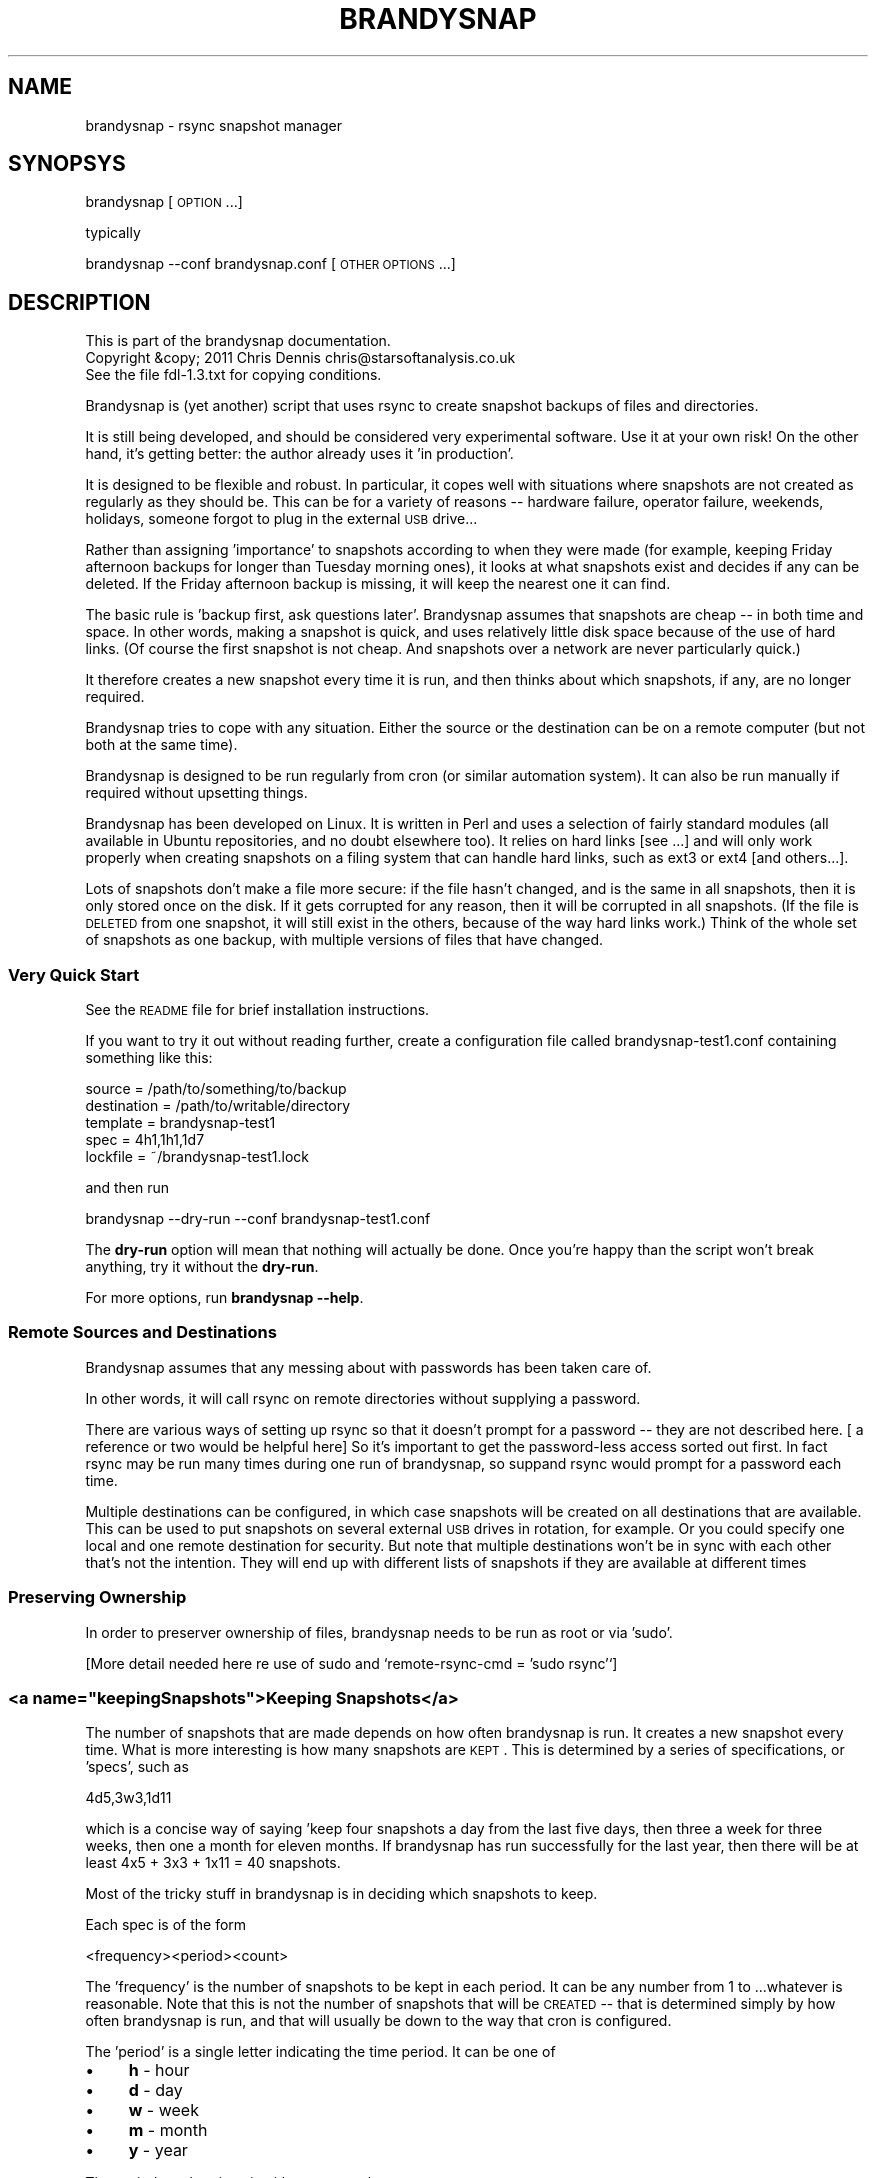 .\" Automatically generated by Pod::Man 2.22 (Pod::Simple 3.07)
.\"
.\" Standard preamble:
.\" ========================================================================
.de Sp \" Vertical space (when we can't use .PP)
.if t .sp .5v
.if n .sp
..
.de Vb \" Begin verbatim text
.ft CW
.nf
.ne \\$1
..
.de Ve \" End verbatim text
.ft R
.fi
..
.\" Set up some character translations and predefined strings.  \*(-- will
.\" give an unbreakable dash, \*(PI will give pi, \*(L" will give a left
.\" double quote, and \*(R" will give a right double quote.  \*(C+ will
.\" give a nicer C++.  Capital omega is used to do unbreakable dashes and
.\" therefore won't be available.  \*(C` and \*(C' expand to `' in nroff,
.\" nothing in troff, for use with C<>.
.tr \(*W-
.ds C+ C\v'-.1v'\h'-1p'\s-2+\h'-1p'+\s0\v'.1v'\h'-1p'
.ie n \{\
.    ds -- \(*W-
.    ds PI pi
.    if (\n(.H=4u)&(1m=24u) .ds -- \(*W\h'-12u'\(*W\h'-12u'-\" diablo 10 pitch
.    if (\n(.H=4u)&(1m=20u) .ds -- \(*W\h'-12u'\(*W\h'-8u'-\"  diablo 12 pitch
.    ds L" ""
.    ds R" ""
.    ds C` ""
.    ds C' ""
'br\}
.el\{\
.    ds -- \|\(em\|
.    ds PI \(*p
.    ds L" ``
.    ds R" ''
'br\}
.\"
.\" Escape single quotes in literal strings from groff's Unicode transform.
.ie \n(.g .ds Aq \(aq
.el       .ds Aq '
.\"
.\" If the F register is turned on, we'll generate index entries on stderr for
.\" titles (.TH), headers (.SH), subsections (.SS), items (.Ip), and index
.\" entries marked with X<> in POD.  Of course, you'll have to process the
.\" output yourself in some meaningful fashion.
.ie \nF \{\
.    de IX
.    tm Index:\\$1\t\\n%\t"\\$2"
..
.    nr % 0
.    rr F
.\}
.el \{\
.    de IX
..
.\}
.\"
.\" Accent mark definitions (@(#)ms.acc 1.5 88/02/08 SMI; from UCB 4.2).
.\" Fear.  Run.  Save yourself.  No user-serviceable parts.
.    \" fudge factors for nroff and troff
.if n \{\
.    ds #H 0
.    ds #V .8m
.    ds #F .3m
.    ds #[ \f1
.    ds #] \fP
.\}
.if t \{\
.    ds #H ((1u-(\\\\n(.fu%2u))*.13m)
.    ds #V .6m
.    ds #F 0
.    ds #[ \&
.    ds #] \&
.\}
.    \" simple accents for nroff and troff
.if n \{\
.    ds ' \&
.    ds ` \&
.    ds ^ \&
.    ds , \&
.    ds ~ ~
.    ds /
.\}
.if t \{\
.    ds ' \\k:\h'-(\\n(.wu*8/10-\*(#H)'\'\h"|\\n:u"
.    ds ` \\k:\h'-(\\n(.wu*8/10-\*(#H)'\`\h'|\\n:u'
.    ds ^ \\k:\h'-(\\n(.wu*10/11-\*(#H)'^\h'|\\n:u'
.    ds , \\k:\h'-(\\n(.wu*8/10)',\h'|\\n:u'
.    ds ~ \\k:\h'-(\\n(.wu-\*(#H-.1m)'~\h'|\\n:u'
.    ds / \\k:\h'-(\\n(.wu*8/10-\*(#H)'\z\(sl\h'|\\n:u'
.\}
.    \" troff and (daisy-wheel) nroff accents
.ds : \\k:\h'-(\\n(.wu*8/10-\*(#H+.1m+\*(#F)'\v'-\*(#V'\z.\h'.2m+\*(#F'.\h'|\\n:u'\v'\*(#V'
.ds 8 \h'\*(#H'\(*b\h'-\*(#H'
.ds o \\k:\h'-(\\n(.wu+\w'\(de'u-\*(#H)/2u'\v'-.3n'\*(#[\z\(de\v'.3n'\h'|\\n:u'\*(#]
.ds d- \h'\*(#H'\(pd\h'-\w'~'u'\v'-.25m'\f2\(hy\fP\v'.25m'\h'-\*(#H'
.ds D- D\\k:\h'-\w'D'u'\v'-.11m'\z\(hy\v'.11m'\h'|\\n:u'
.ds th \*(#[\v'.3m'\s+1I\s-1\v'-.3m'\h'-(\w'I'u*2/3)'\s-1o\s+1\*(#]
.ds Th \*(#[\s+2I\s-2\h'-\w'I'u*3/5'\v'-.3m'o\v'.3m'\*(#]
.ds ae a\h'-(\w'a'u*4/10)'e
.ds Ae A\h'-(\w'A'u*4/10)'E
.    \" corrections for vroff
.if v .ds ~ \\k:\h'-(\\n(.wu*9/10-\*(#H)'\s-2\u~\d\s+2\h'|\\n:u'
.if v .ds ^ \\k:\h'-(\\n(.wu*10/11-\*(#H)'\v'-.4m'^\v'.4m'\h'|\\n:u'
.    \" for low resolution devices (crt and lpr)
.if \n(.H>23 .if \n(.V>19 \
\{\
.    ds : e
.    ds 8 ss
.    ds o a
.    ds d- d\h'-1'\(ga
.    ds D- D\h'-1'\(hy
.    ds th \o'bp'
.    ds Th \o'LP'
.    ds ae ae
.    ds Ae AE
.\}
.rm #[ #] #H #V #F C
.\" ========================================================================
.\"
.IX Title "BRANDYSNAP 1"
.TH BRANDYSNAP 1 "2011-10-24" "perl v5.10.1" "User Contributed Perl Documentation"
.\" For nroff, turn off justification.  Always turn off hyphenation; it makes
.\" way too many mistakes in technical documents.
.if n .ad l
.nh
.SH "NAME"
brandysnap \- rsync snapshot manager
.SH "SYNOPSYS"
.IX Header "SYNOPSYS"
brandysnap [\s-1OPTION\s0...]
.PP
typically
.PP
brandysnap \-\-conf brandysnap.conf [\s-1OTHER\s0 \s-1OPTIONS\s0...]
.SH "DESCRIPTION"
.IX Header "DESCRIPTION"
.Vb 3
\& This is part of the brandysnap documentation.
\& Copyright &copy; 2011  Chris Dennis  chris@starsoftanalysis.co.uk
\& See the file fdl\-1.3.txt for copying conditions.
.Ve
.PP
Brandysnap is (yet another) script that uses rsync to create snapshot backups of files and directories.
.PP
It is still being developed, and should be considered very experimental software.  Use it at your own risk!
On the other hand, it's getting better: the author already uses it 'in production'.
.PP
It is designed to be flexible and robust.  In particular, it copes well with situations where snapshots are not created as regularly as they should be.  This can be for a variety of reasons \*(-- hardware failure, operator failure, weekends, holidays, someone forgot to plug in the external \s-1USB\s0 drive...
.PP
Rather than assigning 'importance' to snapshots according to when they were made (for example, keeping Friday afternoon backups for longer than Tuesday morning ones), it looks at what snapshots exist and decides if any can be deleted.  If the Friday afternoon backup is missing, it will keep the nearest one it can find.
.PP
The basic rule is 'backup first, ask questions later'.  Brandysnap assumes that snapshots are cheap \*(-- in both time and space.  In other words, making a snapshot is quick, and uses relatively little disk space because of the use of hard links.  (Of course the first snapshot is not cheap.  And snapshots over a network are never particularly quick.)
.PP
It therefore creates a new snapshot every time it is run, and then thinks about which snapshots, if any, are no longer required.
.PP
Brandysnap tries to cope with any situation.  Either the source or the destination can be on a remote computer (but not both at the same time).
.PP
Brandysnap is designed to be run regularly from cron (or similar automation system).  It can also be run manually if required without upsetting things.
.PP
Brandysnap has been developed on Linux.  It is written in Perl and uses a selection of fairly standard modules (all available in Ubuntu repositories, and no doubt elsewhere too).  It relies on hard links [see ...] and will only work properly when creating snapshots on a filing system that can handle hard links, such as ext3 or ext4 [and others...].
.PP
Lots of snapshots don't make a file more secure: if the file hasn't changed, and is the same in all snapshots, then it is only stored once on the disk.  If it gets corrupted for any reason, then it will be corrupted in all snapshots.  (If the file is \s-1DELETED\s0 from one snapshot, it will still exist in the others, because of the way hard links work.) Think of the whole set of snapshots as one backup, with multiple versions of files that have changed.
.SS "Very Quick Start"
.IX Subsection "Very Quick Start"
See the \s-1README\s0 file for brief installation instructions.
.PP
If you want to try it out without reading further, create a configuration file called brandysnap\-test1.conf containing something like this:
.PP
.Vb 5
\&    source      = /path/to/something/to/backup
\&    destination = /path/to/writable/directory
\&    template    = brandysnap\-test1
\&    spec        = 4h1,1h1,1d7
\&    lockfile    = ~/brandysnap\-test1.lock
.Ve
.PP
and then run
.PP
.Vb 1
\&    brandysnap \-\-dry\-run \-\-conf brandysnap\-test1.conf
.Ve
.PP
The \fBdry-run\fR option will mean that nothing will actually be done.  Once you're happy than the script won't break anything, try it without the \fBdry-run\fR.
.PP
For more options, run \fBbrandysnap \-\-help\fR.
.SS "Remote Sources and Destinations"
.IX Subsection "Remote Sources and Destinations"
Brandysnap assumes that any messing about with passwords has been taken care of.
.PP
In other words, it will call rsync on remote directories without supplying a password.
.PP
There are various ways of setting up rsync so that it doesn't prompt for a password \*(-- they are not described here.  [ a reference or two would be helpful here] So it's important to get the password-less access sorted out first.  In fact rsync may be run many times during one run of brandysnap, so suppand rsync would prompt for a password each time.
.PP
Multiple destinations can be configured, in which case snapshots will be created on all destinations that are available.  This can be used to put snapshots on several external \s-1USB\s0 drives in rotation, for example.  Or you could specify one local and one remote destination for security.  But note that multiple destinations won't be in sync with each other that's not the intention.  They will end up with different lists of snapshots if they are available at different times
.SS "Preserving Ownership"
.IX Subsection "Preserving Ownership"
In order to preserver ownership of files, brandysnap needs to be run as root or via 'sudo'.
.PP
[More detail needed here re use of sudo and `remote\-rsync\-cmd = 'sudo rsync'`]
.ie n .SS "<a name=""keepingSnapshots"">Keeping Snapshots</a>"
.el .SS "<a name=``keepingSnapshots''>Keeping Snapshots</a>"
.IX Subsection "<a name=keepingSnapshots>Keeping Snapshots</a>"
The number of snapshots that are made depends on how often brandysnap is run.  It creates a new snapshot every time.  What is more interesting is how many snapshots are \s-1KEPT\s0.  This is 
determined by a series of specifications, or 'specs', such as
.PP
.Vb 1
\&        4d5,3w3,1d11
.Ve
.PP
which is a concise way of saying 'keep four snapshots a day from the last five days, then three a week for three weeks, then one a month for eleven months.  If brandysnap has run successfully for the last year, then there will be at least 4x5 + 3x3 + 1x11 = 40 snapshots.
.PP
Most of the tricky stuff in brandysnap is in deciding which snapshots to keep.
.PP
Each spec is of the form
.PP
.Vb 1
\&        <frequency><period><count>
.Ve
.PP
The 'frequency' is the number of snapshots to be kept in each period.  It can be any number from 1 to ...whatever is reasonable.  Note that this is not the number of snapshots that will be \s-1CREATED\s0 \*(-- that is determined simply by how often brandysnap is run, and that will usually be down to the way that cron is configured.
.PP
The 'period' is a single letter indicating the time period.  It can be one of
.IP "\(bu" 4
\&\fBh\fR \- hour
.IP "\(bu" 4
\&\fBd\fR \- day
.IP "\(bu" 4
\&\fBw\fR \- week
.IP "\(bu" 4
\&\fBm\fR \- month
.IP "\(bu" 4
\&\fBy\fR \- year
.PP
The period can be given in either upper or lower case.
.PP
The 'count' indicates the number of periods, as a number from 1 to as many as you like.
.PP
If the count is left out, the period is 'padded' to make up to the next period, working backwards in time from 'now'.  For example,
.PP
.Vb 1
\&        4d,2w4
.Ve
.PP
will be interpreted as \fB4d7,2w4\fR.  The 'day' specification is expanded to a week's worth of days to align with the next spec which is in weeks.
.PP
If the last spec has no count, it will be padded 'forever'.  The number of snapshots will only be limited by the available disk space.  And when the disk is full, the oldest snapshots will be deleted.
.PP
More spec examples:
.IP "\(bu" 4
\&\fB1d\fR \- just keep 1 backup every day, with no limit to the number of backups.
.IP "\(bu" 4
\&\fB1h24,4d6,3w3,4m11\fR \- one an hour for the first day, then 4 a day for the rest of the week then 3 a week for the rest of the month, then 4 a month to give a whole year of snapshots.
.IP "\(bu" 4
\&...
.PP
Snapshots also get deleted as time passes.  If a day with four snapshots gets to be old enough to fall within a \fB3w\fR spec, then the extra snapshots will be deleted.
.SS "Definition of 'snapshot' vs full/incremental backups"
.IX Subsection "Definition of 'snapshot' vs full/incremental backups"
Lots of snapshots don't make a file more secure: if the file hasn't changed, and is the same in all snapshots, 
then it is only stored once on the disk.  If it gets corrupted for any reason, then it will be corrupted
in all snapshots.  (If the file is \s-1DELETED\s0 from one snapshot, it will still exist in the others, because
of the way hard links work.)
.PP
Think of the whole set of snapshots as one backup, with multiple versions of files that have changed.
.SS "Options"
.IX Subsection "Options"
All options can be given either on the command line or in the configuration file.  Command line options override configuration file ones.  They are case-insensitive.
.PP
On the command line, options must be preceded by one or two hyphens, and can be abbreviated as long as they do not become ambiguous.  An 'equals' sign (\fB=\fR) is optional.  For example:
.PP
.Vb 1
\&    brandysnap \-\-source xyz \-verbose=1 \-\-conf=bs1.conf \-cal false
.Ve
.PP
In the configuration file, leave off the hyphens and don't abbreviate the options.  Lines beginning with '#' are considered to be comments and are ignored.  [These differences between the command line and the configuration file will be fixed...]
.PP
Some options (such as \fBsource\fR and \fBdestination\fR) can be specified more than once.  Note that command line options _always_ override configuration file ones, even for multiple options.  So if you have a list of \fBexclude\fR options in the configuration file, and try to add an extra one on the command line, those in the file will be ignored.
.PP
\&\fB~\fR can be used to specify local files and directories e.g.
.PP
.Vb 1
\&    \-\-logfile = ~/brandysnap.log
.Ve
.PP
The \fB~\fR will be expanded to the home directory of the user who _runs_ brandysnap.  
\&\fB~\fR can also be used on remote directories, e.g. \fBchris@example.com:~/documents\fR.  In this case, the \fB~\fR will be expanded by rsync to mean the home directory of the user specified (or implied) before the \fB@\fR symbol, in this case \fB/home/chris/\fR.
\&\fB~\fR can \s-1NOT\s0 be used in any of the \fBinclude\fR/\fBexclude\fR options.
.IP "\(bu" 4
Options marked with '!' in the following list are required.
.IP "\(bu" 4
Options marked with '*' in the following list can be specified more than once.
.IP "\(bu" 4
\&\fByes/no\fR options can be specified as any of \fByes\fR/\fBtrue\fR/\fBon\fR/\fB1\fR or \fBno\fR/\fBfalse\fR/\fBoff\fR/\fB0\fR.
.SH "OPTIONS"
.IX Header "OPTIONS"
.SS "Main options"
.IX Subsection "Main options"
.IP "\fBconfig \f(BIfile\fB\fR !" 4
.IX Item "config file !"
The name of a file to look in for further options.  Configuration file options will be overridden by command-line ones, irrespective of where the \fBconfig\fR option appears on the command line.
.IP "\fBsource \f(BIfile/dir\fB\fR *!" 4
.IX Item "source file/dir *!"
A local or remote file or directory to add to the snapshot.  Examples:
.Sp
.Vb 3
\&        source ~/Documents
\&        source /home
\&        source chris@example.com:~/Documents
.Ve
.Sp
More than one source can be specified, in which case each source will be rsync'd, one at a time, to each destination in turn.
Rsync can not copy from a remote source to a remote destination, so any source/destination pairs which are both remote will be skipped.
Each source must be readable by the user who runs brandysnap.  If any files or directories within the source are not readable, brandysnap will carry on regardless.
.Sp
See the section on remote authorisation.
.Sp
By default, brandysnap uses the rsync options \fB\-\-archive \-\-hard\-links \-\-one\-filesystem\fR, so the whole of each source will be copied recursively without following symbolic links.  See the \fBrsync-options\fR option for ways to change this.
.IP "\fBdestination \f(BIdir\fB\fR *!" 4
.IX Item "destination dir *!"
A local or remote directory for use as the snapshot destination.  Examples:
.Sp
.Vb 2
\&        destination /backups/
\&        dest chris@example.com:/backups
.Ve
.Sp
More than one destination can be specified (see \fBsource\fR).
.Sp
Each destination must be writable by the user who runs brandysnap.
.Sp
See the section on remote authorisation.
.IP "\fBtemplate \f(BIname\fB\fR !" 4
.IX Item "template name !"
The directory name of each snapshot is of the form
.Sp
.Vb 1
\&        <template>\-<timestamp>
.Ve
.Sp
See the [Snapshot Names section](#snapshotNames) for more details.
Example:
.Sp
.Vb 1
\&        template docs
.Ve
.IP "\fBspec \f(BIstring\fB\fR ! The snapshot-keeping specification.  See the [Keeping Snapshots section](#keepingSnapshots) for full details." 4
.IX Item "spec string ! The snapshot-keeping specification.  See the [Keeping Snapshots section](#keepingSnapshots) for full details."
.PD 0
.IP "\fBlockfile \f(BIfile\fB\fR ! To prevent separate runs of brandysnap using the same destinations at the same time, you need to give the name of temporary file which will be created and locked while brandysnap is running. The user running brandysnap must have permission to create and delete this file.  For example:" 4
.IX Item "lockfile file ! To prevent separate runs of brandysnap using the same destinations at the same time, you need to give the name of temporary file which will be created and locked while brandysnap is running. The user running brandysnap must have permission to create and delete this file.  For example:"
.PD
.Vb 1
\&        lockfile /tmp/brandysnap\-docs.lock
.Ve
.IP "\fBlogfile \f(BIfile\fB\fR The name of a file which will be used to log the output from brandysnap.  Examples:" 4
.IX Item "logfile file The name of a file which will be used to log the output from brandysnap.  Examples:"
.Vb 2
\&        logfile /var/log/brandysnap.log
\&        logfile ~/bs\-docs.log
.Ve
.Sp
The user running brandysnap must have permission to create and write to the log file.
.SS "Tuning options"
.IX Subsection "Tuning options"
.IP "\fBcalendar \f(BIyes/no\fB\fR" 4
.IX Item "calendar yes/no"
In calendar mode, hours start on the hours, days start at midnight, weeks start on Sunday (but see the \fBweekstart\fR option), months start on the 1st of the month, years start on the 1st of January.  Padding is added where necessary to align periods with the calendar.  When calendar mode is turned off, periods are not aligned and are contiguous, ending 'now'.  See the [Calendar Mode section](#calendarMode) below for further details.  (default: \fByes\fR)
.IP "\fBsafe \f(BIyes/no\fB\fR" 4
.IX Item "safe yes/no"
In safe mode, snapshots are only considered for deletion if the specified periods are 'complete' \*(-- i.e. they have the required number of snapshots.  If safe mode is turned off, all periods are considered complete, and extra snapshots in any of them will be deleted. See the [Safe Mode section](#safeMode) below for further details.  (default: \fByes\fR)
.Sp
The \fBxbest\fR options can be used to tune the snapshot-matching algorithm which decides which snapshots should be deleted.  The defaults assume that the latest snapshots within a period are the most valuable, and should be kept.  Note that if calendar mode is turned off, the \fBxbest\fR options are relative to the start of the period: for example \fBwbest = 3\fR means the middle of the week, even if the week happens to start at 5:30am on a Tuesday.
.IP "\fBhbest \f(BI0..59\fB\fR" 4
.IX Item "hbest 0..59"
\&\fBhbest\fR determines the favoured minute within an hour for an hourly specification. For example, to prefer hourly snapshots created in the middle of an hours, use \fBhbest 30\fR.  (default: \fB59\fR)
.IP "\fBdbest \f(BI0..23.9\fB\fR" 4
.IX Item "dbest 0..23.9"
Determines the favoured time within day in hours.  For example, to prefer daily snapshots created at 5pm, use \fBdbest 17\fR. (default: \fB23.9\fR)
.IP "\fBwbest \f(BI1..7\fB\fR" 4
.IX Item "wbest 1..7"
Determines the favoured day within a week, with 1=Sunday, 7=Saturday.  For example, to prefer weekly snapshots created on Friday, use \fBwbest 6\fR. (default: \fB1\fR)
.IP "\fBmbest \f(BI1..31\fB\fR" 4
.IX Item "mbest 1..31"
Determines the favoured day within a month.  For example, to prefer monthly snapshots created at the beginning of the month, use \fBmbest 1\fR.  [This may be improved in the future to allow preferences such as 'the last Friday in the month'. If the value specified is greater than the number of days in a particular month, the last day of the month is used.  To always select the last day of the month, use \fBmbest 31\fR.  (default: \fB31\fR)
.IP "\fBybest \f(BI1..366\fB\fR" 4
.IX Item "ybest 1..366"
Determines the favoured day within a year.  In leap years, the value \fB366\fR is automatically changed to \fB365\fR, so \fB366\fR always means 'the last day of the year'. For example, to prefer yearly snapshots in the middle of the year, use \fBybest 180\fR. (default: \fB366\fR)
.IP "\fBweekstart \f(BI1..7\fB\fR" 4
.IX Item "weekstart 1..7"
Sets the first day of week.  If you consider that weeks start on Monday, use \fBweekstart 2\fR.  \fB1\fR=Sunday, \fB7\fR=Saturday.  (default: \fB1\fR)
.SS "Helpful options"
.IX Subsection "Helpful options"
.IP "\fBhelp \f(BIyes/no\fB\fR" 4
.IX Item "help yes/no"
Prints out a brief summary of options, and then stops. (default: \fBno\fR)
.IP "\fBversion \f(BIyes/no\fB\fR" 4
.IX Item "version yes/no"
Prints out the brandysnap version number only and then stops. (default: \fBno\fR)
.IP "\fBverbose \f(BI0..3\fB\fR" 4
.IX Item "verbose 0..3"
This options sets the verbosity of the printed output, on a scale from \fB0\fR to \fB3\fR.  Use higher values to see more about what brandysnap and rsync are doing.  (default: \fB1\fR)
.IP "\fBloglevel \f(BI0..3\fB\fR" 4
.IX Item "loglevel 0..3"
Sets the verbosity level of output in the log file, on a scale from \fB0\fR to \fB3\fR.  If no \fBlogfile\fR is defined, this option is effectively set to \fB0\fR.  (default: \fB1\fR)
.IP "\fBdry-run \f(BIyes/no\fB\fR" 4
.IX Item "dry-run yes/no"
In \fBdry-run\fR mode, brandysnap goes through the motions, but doesn't actually create or delete any snapshots.  The \fBdry-run\fR option is also passed through to rsync. (default: \fBno\fR)
.SS "Rsync options"
.IX Subsection "Rsync options"
.IP "\fBrsync-cmd \f(BIpath\fB\fR" 4
.IX Item "rsync-cmd path"
The location of the rsync programme on your system.  The default is just \fBrsync\fR which means brandysnap looks for rsync in you normal path. On some systems, you might need to set it to something else such as
.Sp
.Vb 1
\&        rsync\-cmd /usr/bin/rsync
.Ve
.Sp
(default: \fBrsync\fR)
.IP "\fBcompress \f(BIyes/no\fB\fR" 4
.IX Item "compress yes/no"
Enable rsync compression for remote transfers. Note that this only applies compression for transfer across the network: files are expanded again on the destination.  (default: \fByes\fR)
.IP "\fBinclude\fR/\fBinclude-from\fR/\fBexclude\fR/\fBexclude-from \f(BIpattern-or-file\fB\fR *" 4
.IX Item "include/include-from/exclude/exclude-from pattern-or-file *"
These four options are passed through to rsync unchecked and unchanged.  '~' is \s-1NOT\s0 expanded to a home directory.  See the rsync documentation for details.  (default: none)
.IP "\fBbwlimit-in\fR <n>" 4
.IX Item "bwlimit-in <n>"
Band-width limit for receiving in kbps.  Set it to 0 for no limit.  (default: \fB0\fR)
.IP "\fBbwlimit-out\fR <n>" 4
.IX Item "bwlimit-out <n>"
Band-width limit for sending in kbps. Set it to 0 for no limit.  (default: \fB0\fR)
.IP "\fBrsync-opts \f(BIoptions\fB\fR" 4
.IX Item "rsync-opts options"
Options to pass to rsync, in addition to those that brandysnap will always use (i.e. \-\-relative and \-\-link\-dest). Use this only if you know what you are doing.  (default: \-aHx \-\-numeric\-ids)
.SS "Advanced options"
.IX Subsection "Advanced options"
.IP "\fBall-failed \f(BIkeep/rename/delete\fB\fR" 4
.IX Item "all-failed keep/rename/delete"
What to do with the snapshot if none of the sources are copied successfully.
\&\fB\f(BIkeep\fB\fR will mean that the incomplete snapshot will be considered complete, and is not recommended.
\&\fB\f(BIrename\fB\fR will cause the incomplete snapshot to be renamed with a '\fB\-x\fR' suffix: this
means that it will not be considered as a proper snapshot when making future
decisions about what keep.
If you specify \fB\f(BIdelete\fB\fR, the incomplete snapshot will be deleted immediately, in the expectation
that future snapshots will be more successfull.
(default: \fBdelete\fR)
See also \fB\-\-some\-failed\fR.
.IP "\fBdelete \f(BIyes/no\fB\fR" 4
.IX Item "delete yes/no"
Delete no-longer-required snapshots.  If this option is turned off, brandysnap will create new snapshots but not delete any old ones. (default: \fByes\fR)
.IP "\fBdelete-cp \f(BIyes/no\fB\fR" 4
.IX Item "delete-cp yes/no"
Include the 'current period' when considering which snapshots to delete.  See the description of [current period](#currentPeriod) below. (default: \fByes\fR)
.IP "\fBexpire-old \f(BIyes/no\fB\fR" 4
.IX Item "expire-old yes/no"
Consider _all_ snapshots (oldest first) as expirable to make room when the destination is full. (default: \fBno\fR)
.IP "\fBldcount \f(BIn\fB\fR" 4
.IX Item "ldcount n"
Specify the number of previous snapshots that rsync will search looking for identical files to hard-link to.  
Normally the default value of \fB1\fR is ideal.  Set this value to \fB0\fR to turn off rsync's \fB\-\-link\-dest\fR option
completely, but be aware that this will greatly increase the size of the new snapshot, and the time
taken to create it (especially over the network).  Values greater than \fB1\fR can be used in conjunction
with [options yet to be implemented] to tune the behaviour of brandysnap. (default: \fB1\fR)
.IP "\fBrestart \f(BIyes/no\fB\fR" 4
.IX Item "restart yes/no"
If a previous run of brandysnap was interrupted for any reason, use this option to re-do the same snapshot (simply by relying on rsync's ability to not copy files that have not changed).  Any files in the source that have changed since the previous run _will_ be updated.  If more than one destination is being used, rsync will be run for _all_ destinations, even if some of them completed successfully before.
.IP "\fBsnapshot \f(BIyes/no\fB\fR" 4
.IX Item "snapshot yes/no"
Create a new snapshot.  If this option is turned off, no new snapshot will be created during this run of brandysnap but old snapshots may be deleted. (default: \fByes\fR)
.IP "\fBsome-failed \f(BIkeep|rename|delete\fB\fR What to do with the snapshot if some of the sources are not copied successfully.  See \fB\-\-all\-failed\fR for details. (default: \fBrename\fR)" 4
.IX Item "some-failed keep|rename|delete What to do with the snapshot if some of the sources are not copied successfully.  See --all-failed for details. (default: rename)"
.PD 0
.IP "\fBstatus \f(BIyes/no\fB\fR" 4
.IX Item "status yes/no"
.PD
Print a status report only, with no snapshots being created or deleted. (default: \fBno\fR)
.IP "\fBstrict \f(BIyes/no\fB\fR" 4
.IX Item "strict yes/no"
Use strict mode \*(-- see the [Strict Mode section](#strictMode). (default: \fBno\fR)
.SS "Development options"
.IX Subsection "Development options"
These options are use by developers only.
.IP "\fBdebug \f(BI0..3\fB\fR" 4
.IX Item "debug 0..3"
Print and log debugging information. (default: \fB0\fR)
.IP "\fBstacktrace \f(BIyes/no\fB\fR" 4
.IX Item "stacktrace yes/no"
Print a stack trace on error. (default: \fByes\fR)
.IP "\fBtest \f(BIn\fB\fR" 4
.IX Item "test n"
Run test case 'n'.
.SH "FURTHER DETAILS"
.IX Header "FURTHER DETAILS"
.ie n .SS "<a name=""calendarMode"">Calendar mode</a>"
.el .SS "<a name=``calendarMode''>Calendar mode</a>"
.IX Subsection "<a name=calendarMode>Calendar mode</a>"
In 'calendar mode', which is the default, brandysnap works in terms of real weeks and months.  Days always start at midnight, weeks at midnight on Sunday etc. (but see \fB\-\-weekstart\fR option).  In non-calendar mode, the specs are interpreted more simply, working backwards from the moment when brandysnap is run.  There will be no gap between periods: days and weeks can start at any time, depending on when the previous spec ran out.
.ie n .SS "<a name=""safeMode"">Safe mode</a>"
.el .SS "<a name=``safeMode''>Safe mode</a>"
.IX Subsection "<a name=safeMode>Safe mode</a>"
In 'safe mode', which the default, specs will only match against the list of existing snapshots if there are enough snapshots to satisfy the spec's definition.  Incomplete specs will be skipped.  This has the result that brandysnap is less likely to delete snapshots.  This is designed to cater for situations when brandysnap has not run successfully as often as it should have, for whatever reason.  For example, because of weekends or holidays, or because the destination wasn't available because an external \s-1USB\s0 drive wasn't connected (or two or more \s-1USB\s0 drives are being used in rotation).  e.g if the spec is \fB4d5\fR, it's now Monday and brandysnap did not run at the weekend, then the days with fewer than 4 snapshots (i.e. Saturday and Sunday) will be skipped; counting the 5 days will start on Friday and work backwards from there.  Safe mode can be turned off via the \fB\-\-safe\fR option.
.SS "Strict mode"
.IX Subsection "Strict mode"
In 'strict mode', which is not the default, brandysnap will not run if there are minor problems with the specs.  Normally, it will display information about how it has interpreted the specs, and carry on.
.SS "Weeks and months and years"
.IX Subsection "Weeks and months and years"
The fact that months and years do not have whole or fixed numbers of 
weeks makes counting periods awkward.  Brandysnap deals with this by 
skipping over the extra days, and not deleting any of their snapshots.
.SS "Status report"
.IX Subsection "Status report"
Brandysnap displays a status report on all existing snapshots at the end of each run.
.PP
However, if the destination is on a remote computer, the status report does include details of the disk space used by each snapshot because of the process of retrieving that information is slow.
.PP
The full status report can be seen for remote destinations by running brandysnap with the \fB\-\-status\fR option in addition to the usual configuration.  And even then, can only display 'Real size', not 'Delete size', because rsync doesn't give information about the number of hard links.
.ie n .SS "<a name=""snapshotNames"">Snapshot names</a>"
.el .SS "<a name=``snapshotNames''>Snapshot names</a>"
.IX Subsection "<a name=snapshotNames>Snapshot names</a>"
Each snapshot is a separate directory within the destination, with a name of the form
.PP
.Vb 1
\&        <template>\-<timestamp:YYYYMMDD\-hhmmss>
.Ve
.PP
where the 'template' is specified by the \-\-template option.  For example
.PP
.Vb 1
\&        bs1\-20110616\-121159
.Ve
.PP
That format is fixed \*(-- it is used to identify snapshots; any directory that doesn't match that pattern will be ignored.
.SS "Interrupt handling"
.IX Subsection "Interrupt handling"
Brandysnap is designed to be robust: if it receives an interrupt signal, for example if the computer
is shutting down, or the user has pressed ctrl-C, while rsync is running, it traps the signal and stops cleanly, 
deleting any partially completed snapshot if possible.
.SH "KNOWN ISSUES"
.IX Header "KNOWN ISSUES"
As of 15 August July 2011 and version 0.1.11, the following issues and bugs are known.
.IP "\(bu" 4
The option \fB\-\-remote\-rsync\-cmd\fR can only be specified once, and applies to all remote sources and directories.
.IP "\(bu" 4
Under certain circumstances, rsync can fail if the source contains files that are hard-linked together
and for which you do not have read permission.  This is fixed in rsync 3.0.9 and later.  You can get
round it by specifying \fB\-\-rsync\-opts\fR with the usual options but omitting \fB\-\-hard\-links\fR.
.IP "\(bu" 4
If the timings of snapshots are slightly out, a snapshot may appear to be in 
the wrong period, which will affect deletions.  
For example, when doing one snapshot a day with calendar mode turned off, if 
yesterday's snapshot was at 11:40:03, and today's is at 11:40:01, 
then yesterday's will be considered as part of today, 
because it is less than 24 hours ago, so it will be deleted.  A fix is planned to address this issue.
.IP "\(bu" 4
When using the \fB\-\-dry\-run\*(--\fR option, rsync sometimes displays an error message that \f(CW\*(C`\-\-link\-dest arg does not exist\*(C'\fR.  
This can be safely ignored.
.SH "AUTHOR"
.IX Header "AUTHOR"
Chris Dennis, chris@starsoftanalysis.co.uk
